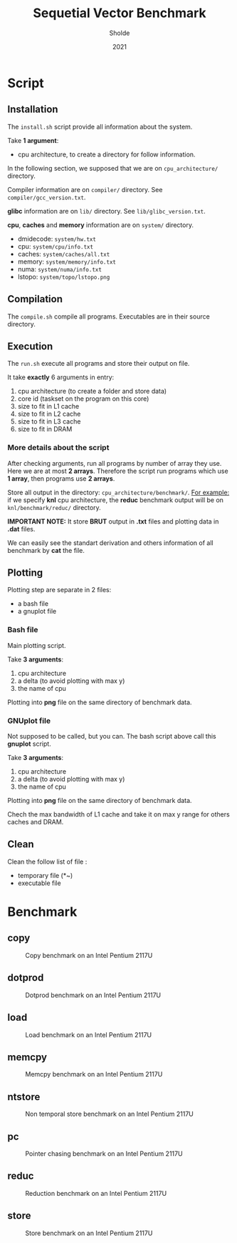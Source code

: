 #+title: Sequetial Vector Benchmark
#+author: Sholde
#+date: 2021

* Script
** Installation

   The =install.sh= script provide all information about the system.

   Take *1 argument*:
   - cpu architecture, to create a directory for follow information.

   In the following section, we supposed that we are on
   =cpu_architecture/= directory.

   Compiler information are on =compiler/= directory.
   See =compiler/gcc_version.txt=.

   *glibc* information are on =lib/= directory.
   See =lib/glibc_version.txt=.

   *cpu*, *caches* and *memory* information are on =system/=
   directory.
   - dmidecode: =system/hw.txt=
   - cpu: =system/cpu/info.txt=
   - caches: =system/caches/all.txt=
   - memory: =system/memory/info.txt=
   - numa: =system/numa/info.txt=
   - lstopo: =system/topo/lstopo.png=

** Compilation
   
   The =compile.sh= compile all programs.
   Executables are in their source directory.

** Execution
   
   The =run.sh= execute all programs and store their output on file.

   It take *exactly* 6 arguments in entry:
   1. cpu architecture (to create a folder and store data)
   2. core id (taskset on the program on this core)
   3. size to fit in L1 cache
   4. size to fit in L2 cache
   5. size to fit in L3 cache
   6. size to fit in DRAM

*** More details about the script

    After checking arguments, run all programs by number of array
    they use. Here we are at most *2 arrays*. Therefore the script
    run programs which use *1 array*, then programs use *2 arrays*.

    Store all output in the directory: =cpu_architecture/benchmark/=.
    _For example:_ if we specify *knl* cpu architecture, the *reduc*
    benchmark output will be on =knl/benchmark/reduc/= directory.

    *IMPORTANT NOTE:* It store *BRUT* output in *.txt* files and
    plotting data in *.dat* files.

    We can easily see the standart derivation and others information
    of all benchmark by *cat* the file.

** Plotting

   Plotting step are separate in 2 files:
   - a bash file
   - a gnuplot file

*** Bash file

    Main plotting script.
    
    Take *3 arguments*:
    1. cpu architecture
    2. a delta (to avoid plotting with max y)
    3. the name of cpu

    Plotting into *png* file on the same directory of benchmark data.

*** GNUplot file

    Not supposed to be called, but you can. The bash script above call
    this *gnuplot* script.

    Take *3 arguments*:
    1. cpu architecture
    2. a delta (to avoid plotting with max y)
    3. the name of cpu

    Plotting into *png* file on the same directory of benchmark data.

    Chech the max bandwidth of L1 cache and take it on max y range for
    others caches and DRAM.

** Clean

   Clean the follow list of file :
   - temporary file (*~)
   - executable file

* Benchmark
** copy

   #+CAPTION: Copy benchmark on an Intel Pentium 2117U
   #+NAME: fig:load_INTEL_PENTIUM_2117U
   #+ATTR_HTML: :width 1500px
   [[./ivy_bridge/benchmark/copy/copy_bw.png]]

** dotprod

   #+CAPTION: Dotprod benchmark on an Intel Pentium 2117U
   #+NAME: fig:load_INTEL_PENTIUM_2117U
   #+ATTR_HTML: :width 1500px
   [[./ivy_bridge/benchmark/dotprod/dotprod_bw.png]]

** load

   #+CAPTION: Load benchmark on an Intel Pentium 2117U
   #+NAME: fig:load_INTEL_PENTIUM_2117U
   #+ATTR_HTML: :width 1500px
   [[./ivy_bridge/benchmark/load/load_bw.png]]

** memcpy

   #+CAPTION: Memcpy benchmark on an Intel Pentium 2117U
   #+NAME: fig:load_INTEL_PENTIUM_2117U
   #+ATTR_HTML: :width 1500px
   [[./ivy_bridge/benchmark/memcpy/memcpy_bw.png]]

** ntstore

   #+CAPTION: Non temporal store benchmark on an Intel Pentium 2117U
   #+NAME: fig:load_INTEL_PENTIUM_2117U
   #+ATTR_HTML: :width 1500px
   [[./ivy_bridge/benchmark/ntstore/ntstore_bw.png]]

** pc

   #+CAPTION: Pointer chasing benchmark on an Intel Pentium 2117U
   #+NAME: fig:load_INTEL_PENTIUM_2117U
   #+ATTR_HTML: :width 1500px
   [[./ivy_bridge/benchmark/pc/pc_bw.png]]

** reduc

   #+CAPTION: Reduction benchmark on an Intel Pentium 2117U
   #+NAME: fig:load_INTEL_PENTIUM_2117U
   #+ATTR_HTML: :width 1500px
   [[./ivy_bridge/benchmark/reduc/reduc_bw.png]]

** store

   #+CAPTION: Store benchmark on an Intel Pentium 2117U
   #+NAME: fig:load_INTEL_PENTIUM_2117U
   #+ATTR_HTML: :width 1500px
   [[./ivy_bridge/benchmark/store/store_bw.png]]

